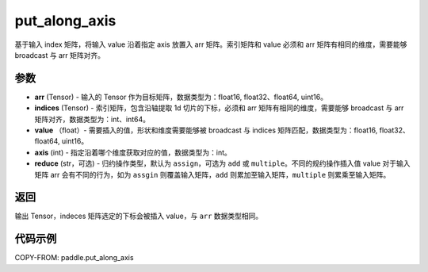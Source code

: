 .. _cn_api_paddle_tensor_put_along_axis:

put_along_axis
-------------------------------

.. py:function:: paddle.put_along_axis(arr, indices, values, axis, reduce='assign')
基于输入 index 矩阵，将输入 value 沿着指定 axis 放置入 arr 矩阵。索引矩阵和 value 必须和 arr 矩阵有相同的维度，需要能够 broadcast 与 arr 矩阵对齐。

参数
:::::::::

- **arr**  (Tensor) - 输入的 Tensor 作为目标矩阵，数据类型为：float16, float32、float64, uint16。
- **indices**  (Tensor) - 索引矩阵，包含沿轴提取 1d 切片的下标，必须和 arr 矩阵有相同的维度，需要能够 broadcast 与 arr 矩阵对齐，数据类型为：int、int64。
- **value** （float）- 需要插入的值，形状和维度需要能够被 broadcast 与 indices 矩阵匹配，数据类型为：float16, float32、float64, uint16。
- **axis**  (int) - 指定沿着哪个维度获取对应的值，数据类型为：int。
- **reduce** (str，可选) - 归约操作类型，默认为 ``assign``，可选为 ``add`` 或 ``multiple``。不同的规约操作插入值 value 对于输入矩阵 arr 会有不同的行为，如为 ``assgin`` 则覆盖输入矩阵，``add`` 则累加至输入矩阵，``multiple`` 则累乘至输入矩阵。

返回
:::::::::

输出 Tensor，indeces 矩阵选定的下标会被插入 value，与 ``arr`` 数据类型相同。

代码示例
:::::::::

COPY-FROM: paddle.put_along_axis
